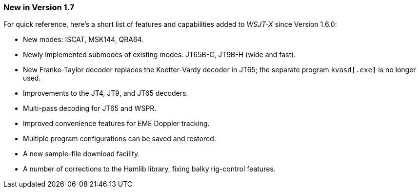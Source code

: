 === New in Version 1.7

For quick reference, here's a short list of features and capabilities
added to _WSJT-X_ since Version 1.6.0:

- New modes: ISCAT, MSK144, QRA64.

- Newly implemented submodes of existing modes: JT65B-C, JT9B-H (wide
and fast).

- New Franke-Taylor decoder replaces the Koetter-Vardy decoder in
JT65; the separate program `kvasd[.exe]` is no longer used.

- Improvements to the JT4, JT9, and JT65 decoders.

- Multi-pass decoding for JT65 and WSPR.

- Improved convenience features for EME Doppler tracking.

- Multiple program configurations can be saved and restored.

- A new sample-file download facility.

- A number of corrections to the Hamlib library, fixing balky
rig-control features.  
